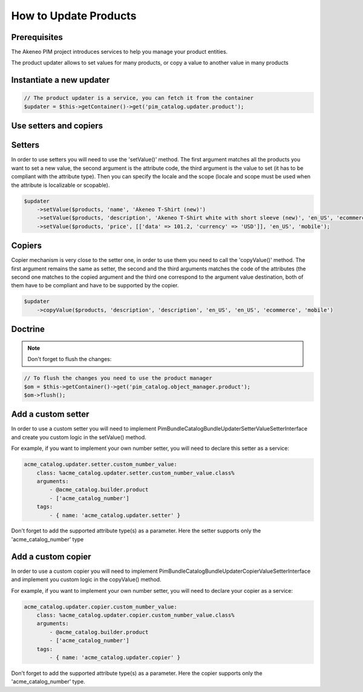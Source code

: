 How to Update Products
======================

Prerequisites
-------------

The Akeneo PIM project introduces services to help you manage your product entities.

The product updater allows to set values for many products, or copy a value to another value in many products

Instantiate a new updater
-------------------------

.. code-block:: php

    // The product updater is a service, you can fetch it from the container
    $updater = $this->getContainer()->get('pim_catalog.updater.product');


Use setters and copiers
-----------------------

Setters
-------

In order to use setters you will need to use the 'setValue()' method. The first argument matches all the products
you want to set a new value, the second argument is the attribute code, the third argument is the value to set (it
has to be compliant with the attribute type). Then you can specify the locale and the scope (locale and scope must be
used when the attribute is localizable or scopable).

.. code-block:: php

    $updater
        ->setValue($products, 'name', 'Akeneo T-Shirt (new)')
        ->setValue($products, 'description', 'Akeneo T-Shirt white with short sleeve (new)', 'en_US', 'ecommerce')
        ->setValue($products, 'price', [['data' => 101.2, 'currency' => 'USD']], 'en_US', 'mobile');

Copiers
-------

Copier mechanism is very close to the setter one, in order to use them you need to call the 'copyValue()' method. The
first argument remains the same as setter, the second and the third arguments matches the code of the attributes (the
second one matches to the copied argument and the third one correspond to the argument value destination,
both of them have to be compliant and have to be supported by the copier.

.. code-block:: php

    $updater
        ->copyValue($products, 'description', 'description', 'en_US', 'en_US', 'ecommerce', 'mobile')

Doctrine
--------

.. note:: Don't forget to flush the changes:

.. code-block:: php

    // To flush the changes you need to use the product manager
    $om = $this->getContainer()->get('pim_catalog.object_manager.product');
    $om->flush();

Add a custom setter
-------------------

In order to use a custom setter you will need to implement
Pim\Bundle\CatalogBundle\Updater\Setter\ValueSetterInterface and create you custom logic in the setValue() method.

For example, if you want to implement your own number setter, you will need to declare this setter as a service:

.. code-block:: yaml

    acme_catalog.updater.setter.custom_number_value:
        class: %acme_catalog.updater.setter.custom_number_value.class%
        arguments:
            - @acme_catalog.builder.product
            - ['acme_catalog_number']
        tags:
            - { name: 'acme_catalog.updater.setter' }

Don't forget to add the supported attribute type(s) as a parameter. Here the setter supports only the
'acme_catalog_number' type

Add a custom copier
-------------------

In order to use a custom copier you will need to implement
Pim\Bundle\CatalogBundle\Updater\Copier\ValueSetterInterface and implement you custom logic in the copyValue() method.

For example, if you want to implement your own number setter, you will need to declare your copier as a service:

.. code-block:: yaml

    acme_catalog.updater.copier.custom_number_value:
        class: %acme_catalog.updater.copier.custom_number_value.class%
        arguments:
            - @acme_catalog.builder.product
            - ['acme_catalog_number']
        tags:
            - { name: 'acme_catalog.updater.copier' }

Don't forget to add the supported attribute type(s) as a parameter. Here the copier supports only the
'acme_catalog_number' type.
